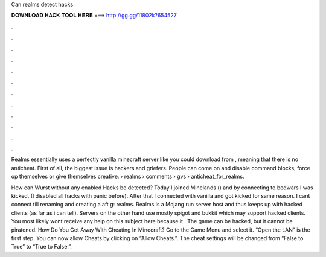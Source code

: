 Can realms detect hacks



𝐃𝐎𝐖𝐍𝐋𝐎𝐀𝐃 𝐇𝐀𝐂𝐊 𝐓𝐎𝐎𝐋 𝐇𝐄𝐑𝐄 ===> http://gg.gg/11802k?654527



.



.



.



.



.



.



.



.



.



.



.



.

Realms essentially uses a perfectly vanilla minecraft server like you could download from , meaning that there is no anticheat. First of all, the biggest issue is hackers and griefers. People can come on and disable command blocks, force op themselves or give themselves creative.  › realms › comments › gvs › anticheat_for_realms.

How can Wurst without any enabled Hacks be detected? Today I joined Minelands () and by connecting to bedwars I was kicked. (I disabled all hacks with panic before). After that I connected with vanilla and got kicked for same reason. I cant connect till renaming and creating a aft g: realms. Realms is a Mojang run server host and thus keeps up with hacked clients (as far as i can tell). Servers on the other hand use mostly spigot and bukkit which may support hacked clients. You most likely wont receive any help on this subject here because it . The game can be hacked, but it cannot be piratened. How Do You Get Away With Cheating In Minecraft? Go to the Game Menu and select it. “Open the LAN” is the first step. You can now allow Cheats by clicking on “Allow Cheats.”. The cheat settings will be changed from “False to True” to “True to False.”.
